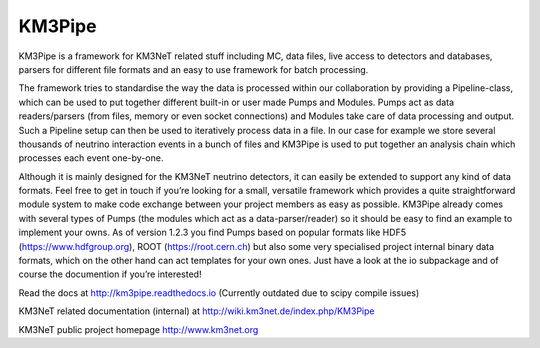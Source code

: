 KM3Pipe
=======

.. image:: https://travis-ci.org/tamasgal/km3pipe.svg?branch=develop
    :target: https://travis-ci.org/tamasgal/km3pipe

KM3Pipe is a framework for KM3NeT related stuff including MC, data files, live access to detectors and databases, parsers for different file formats and an easy to use framework for batch processing.

The framework tries to standardise the way the data is processed within our collaboration by providing a Pipeline-class, which can be used to put together different built-in or user made Pumps and Modules. Pumps act as data readers/parsers (from files, memory or even socket connections) and Modules take care of data processing and output. Such a Pipeline setup can then be used to iteratively process data in a file. In our case for example we store several thousands of neutrino interaction events in a bunch of files and KM3Pipe is used to put together an analysis chain which processes each event one-by-one.

Although it is mainly designed for the KM3NeT neutrino detectors, it can easily be extended to support any kind of data formats. Feel free to get in touch if you’re looking for a small, versatile framework which provides a quite straightforward module system to make code exchange between your project members as easy as possible. KM3Pipe already comes with several types of Pumps (the modules which act as a data-parser/reader) so it should be easy to find an example to implement your owns. As of version 1.2.3 you find Pumps based on popular formats like HDF5 (https://www.hdfgroup.org), ROOT (https://root.cern.ch) but also some very specialised project internal binary data formats, which on the other hand can act templates for your own ones. Just have a look at the io subpackage and of course the documention if you’re interested!

Read the docs at http://km3pipe.readthedocs.io (Currently outdated due to scipy compile issues)

KM3NeT related documentation (internal) at http://wiki.km3net.de/index.php/KM3Pipe

KM3NeT public project homepage http://www.km3net.org
